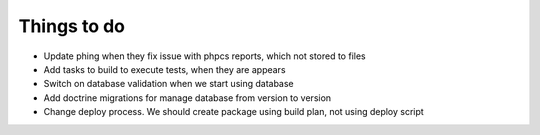 Things to do
============

- Update phing when they fix issue with phpcs reports, which not stored to files
- Add tasks to build to execute tests, when they are appears
- Switch on database validation when we start using database
- Add doctrine migrations for manage database from version to version
- Change deploy process. We should create package using build plan, not using deploy script
